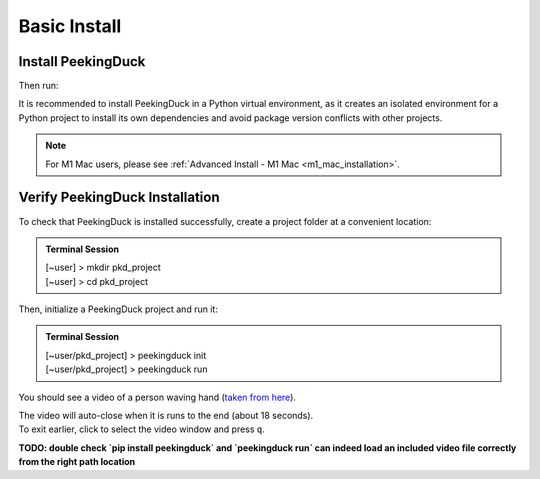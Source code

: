 *************
Basic Install
*************

.. role:: red

.. role:: blue

.. role:: green

Install PeekingDuck
===================

.. raw:: html

   <div class="install">
     <strong>Operating System</strong>
     <input type="radio" name="os" id="quickstart-win" checked>
     <label for="quickstart-win">Windows</label>
     <input type="radio" name="os" id="quickstart-mac">
     <label for="quickstart-mac">macOS</label>
     <input type="radio" name="os" id="quickstart-lin">
     <label for="quickstart-lin">Linux</label><br />

     <strong>Virtual Environment</strong>
     <input type="radio" name="packager" id="quickstart-cond" checked>
     <label for="quickstart-cond">conda</label>
     <input type="radio" name="packager" id="quickstart-venv">
     <label for="quickstart-venv">venv</label>
     <input type="radio" name="packager" id="quickstart-none">
     <label for="quickstart-none">None</label>

     <div>
       <span class="pkd-expandable" data-venv="conda">
         Install conda using the
         <a href="https://docs.conda.io/projects/conda/en/latest/user-guide/install/">Anaconda or miniconda</a>
         installers or the <a href="https://github.com/conda-forge/miniforge#miniforge3">miniforge</a>
         installers (no administrator permission required for any of those).
       </span>
       <span class="pkd-expandable" data-venv="venv" data-os="windows">
         Install Python 3 (64-bit) from <a href="https://www.python.org/">https://www.python.org</a>.
       </span>
       <span class="pkd-expandable" data-venv="venv" data-os="mac">
         Install Python 3 using <a href="https://brew.sh/">homebrew</a>
         (<code class="literal">brew install python</code>) or by manually installing the package from
         <a href="https://www.python.org">https://www.python.org</a>.
       </span>
       <span class="pkd-expandable" data-venv="venv" data-os="linux">
         Install python3 and python3-pip using the package manager of the Linux Distribution.
       </span>
       <span class="pkd-expandable" data-venv="none" data-os="windows">
         Install Python 3 (64-bit) from <a href="https://www.python.org/">https://www.python.org</a>.
       </span>
       <span class="pkd-expandable" data-venv="none" data-os="mac">
         Install Python 3 using <a href="https://brew.sh/">homebrew</a>
         (<code class="literal">brew install python</code>) or by manually installing the package from
         <a href="https://www.python.org">https://www.python.org</a>.
       </span>
       <span class="pkd-expandable" data-venv="none" data-os="linux">
         Install python3 and python3-pip using the package manager of the Linux Distribution.
       </span>
     </div>

Then run:

.. raw:: html

       <div class="highlight"><pre
         ><span class="pkd-expandable" data-venv="conda">conda create -n pkd python=3.8</span
         ><span class="pkd-expandable" data-venv="conda">conda activate pkd</span
         ><span class="pkd-expandable" data-venv="conda">pip install -U peekingduck</span
         ><span class="pkd-expandable" data-venv="venv" data-os="linux">python3 -m venv pkd</span
         ><span class="pkd-expandable" data-venv="venv" data-os="mac">python3 -m venv pkd</span
         ><span class="pkd-expandable" data-venv="venv" data-os="windows">python -m venv pkd</span
         ><span class="pkd-expandable" data-venv="venv" data-os="linux">source pkd/bin/activate</span
         ><span class="pkd-expandable" data-venv="venv" data-os="mac">source pkd/bin/activate</span
         ><span class="pkd-expandable" data-venv="venv" data-os="windows">pkd\Scripts\activate</span
         ><span class="pkd-expandable" data-venv="venv">pip install -U peekingduck</span
         ><span class="pkd-expandable" data-venv="none">pip install -U peekingduck</span
       ></pre></div>

It is recommended to install PeekingDuck in a Python virtual environment, as it creates an isolated
environment for a Python project to install its own dependencies and avoid package version
conflicts with other projects.

.. note::

    For M1 Mac users, please see :ref:`Advanced Install - M1 Mac <m1_mac_installation>`.

.. _verify_installation:

Verify PeekingDuck Installation
===============================

To check that PeekingDuck is installed successfully, create a project folder at a convenient location:

.. admonition:: Terminal Session

    | \ :blue:`[~user]` \ > \ :green:`mkdir pkd_project` \
    | \ :blue:`[~user]` \ > \ :green:`cd pkd_project` \

Then, initialize a PeekingDuck project and run it:

.. admonition:: Terminal Session

    | \ :blue:`[~user/pkd_project]` \ > \ :green:`peekingduck init` \
    | \ :blue:`[~user/pkd_project]` \ > \ :green:`peekingduck run` \

You should see a video of a person waving hand (`taken from here <https://www.youtube.com/watch?v=IKj_z2hgYUM>`_).

| The video will auto-close when it is runs to the end (about 18 seconds).
| To exit earlier, click to select the video window and press ``q``.

**TODO: double check `pip install peekingduck` and `peekingduck run` can indeed 
load an included video file correctly from the right path location**

